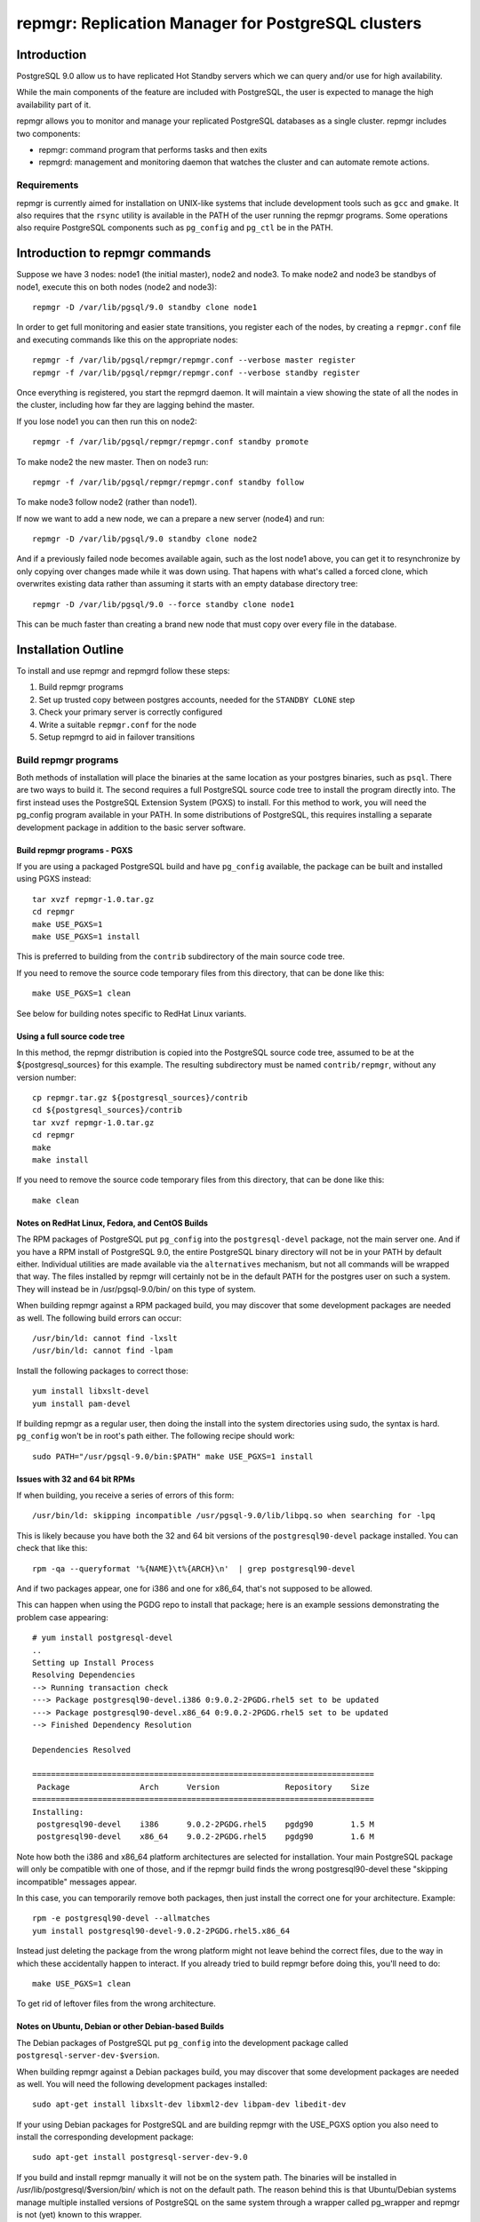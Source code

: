 ===================================================
repmgr: Replication Manager for PostgreSQL clusters
===================================================

Introduction
============

PostgreSQL 9.0 allow us to have replicated Hot Standby servers 
which we can query and/or use for high availability.

While the main components of the feature are included with
PostgreSQL, the user is expected to manage the high availability
part of it.

repmgr allows you to monitor and manage your replicated PostgreSQL
databases as a single cluster.  repmgr includes two components:

* repmgr: command program that performs tasks and then exits

* repmgrd: management and monitoring daemon that watches the cluster
  and can automate remote actions.

Requirements
------------

repmgr is currently aimed for installation on UNIX-like systems that include
development tools such as ``gcc`` and ``gmake``.  It also requires that the
``rsync`` utility is available in the PATH of the user running the repmgr
programs.  Some operations also require PostgreSQL components such
as ``pg_config`` and ``pg_ctl`` be in the PATH.

Introduction to repmgr commands
===============================

Suppose we have 3 nodes: node1 (the initial master), node2 and node3.
To make node2 and node3 be standbys of node1, execute this on both nodes
(node2 and node3)::

  repmgr -D /var/lib/pgsql/9.0 standby clone node1

In order to get full monitoring and easier state transitions,
you register each of the nodes, by creating a ``repmgr.conf`` file
and executing commands like this on the appropriate nodes::

  repmgr -f /var/lib/pgsql/repmgr/repmgr.conf --verbose master register
  repmgr -f /var/lib/pgsql/repmgr/repmgr.conf --verbose standby register

Once everything is registered, you start the repmgrd daemon.  It
will maintain a view showing the state of all the nodes in the cluster,
including how far they are lagging behind the master.

If you lose node1 you can then run this on node2::

  repmgr -f /var/lib/pgsql/repmgr/repmgr.conf standby promote 

To make node2 the new master.  Then on node3 run::

  repmgr -f /var/lib/pgsql/repmgr/repmgr.conf standby follow

To make node3 follow node2 (rather than node1).

If now we want to add a new node, we can a prepare a new server (node4)
and run::

  repmgr -D /var/lib/pgsql/9.0 standby clone node2
  
And if a previously failed node becomes available again, such as
the lost node1 above, you can get it to resynchronize by only copying
over changes made while it was down using.  That hapens with what's
called a forced clone, which overwrites existing data rather than
assuming it starts with an empty database directory tree::

  repmgr -D /var/lib/pgsql/9.0 --force standby clone node1

This can be much faster than creating a brand new node that must
copy over every file in the database.

Installation Outline
====================

To install and use repmgr and repmgrd follow these steps:

1. Build repmgr programs 

2. Set up trusted copy between postgres accounts, needed for the
   ``STANDBY CLONE`` step

3. Check your primary server is correctly configured

4. Write a suitable ``repmgr.conf`` for the node

5. Setup repmgrd to aid in failover transitions

Build repmgr programs
---------------------

Both methods of installation will place the binaries at the same location as your
postgres binaries, such as ``psql``.  There are two ways to build it.  The second
requires a full PostgreSQL source code tree to install the program directly into.
The first instead uses the PostgreSQL Extension System (PGXS) to install.  For
this method to work, you will need the pg_config program available in your PATH.
In some distributions of PostgreSQL, this requires installing a separate
development package in addition to the basic server software.

Build repmgr programs - PGXS
~~~~~~~~~~~~~~~~~~~~~~~~~~~~

If you are using a packaged PostgreSQL build and have ``pg_config``
available, the package can be built and installed using PGXS instead::

  tar xvzf repmgr-1.0.tar.gz
  cd repmgr
  make USE_PGXS=1
  make USE_PGXS=1 install

This is preferred to building from the ``contrib`` subdirectory of the main
source code tree.

If you need to remove the source code temporary files from this directory,
that can be done like this::

  make USE_PGXS=1 clean
  
See below for building notes specific to RedHat Linux variants.

Using a full source code tree
~~~~~~~~~~~~~~~~~~~~~~~~~~~~~

In this method, the repmgr distribution is copied into the PostgreSQL source
code tree, assumed to be at the ${postgresql_sources} for this example.
The resulting subdirectory must be named ``contrib/repmgr``, without any
version number::

  cp repmgr.tar.gz ${postgresql_sources}/contrib
  cd ${postgresql_sources}/contrib 
  tar xvzf repmgr-1.0.tar.gz
  cd repmgr
  make
  make install

If you need to remove the source code temporary files from this directory,
that can be done like this::

  make clean

Notes on RedHat Linux, Fedora, and CentOS Builds
~~~~~~~~~~~~~~~~~~~~~~~~~~~~~~~~~~~~~~~~~~~~~~~~

The RPM packages of PostgreSQL put ``pg_config`` into the ``postgresql-devel``
package, not the main server one.  And if you have a RPM install of PostgreSQL
9.0, the entire PostgreSQL binary directory will not be in your PATH by default
either.  Individual utilities are made available via the ``alternatives``
mechanism, but not all commands will be wrapped that way.  The files installed
by repmgr will certainly not be in the default PATH for the postgres user
on such a system.  They will instead be in /usr/pgsql-9.0/bin/ on this
type of system.

When building repmgr against a RPM packaged build, you may discover that some
development packages are needed as well.  The following build errors can
occur::

  /usr/bin/ld: cannot find -lxslt
  /usr/bin/ld: cannot find -lpam
  
Install the following packages to correct those::

  yum install libxslt-devel
  yum install pam-devel

If building repmgr as a regular user, then doing the install into the system
directories using sudo, the syntax is hard.  ``pg_config`` won't be in root's
path either.  The following recipe should work::

  sudo PATH="/usr/pgsql-9.0/bin:$PATH" make USE_PGXS=1 install

Issues with 32 and 64 bit RPMs
~~~~~~~~~~~~~~~~~~~~~~~~~~~~~~

If when building, you receive a series of errors of this form::

  /usr/bin/ld: skipping incompatible /usr/pgsql-9.0/lib/libpq.so when searching for -lpq

This is likely because you have both the 32 and 64 bit versions of the
``postgresql90-devel`` package installed.  You can check that like this::

  rpm -qa --queryformat '%{NAME}\t%{ARCH}\n'  | grep postgresql90-devel

And if two packages appear, one for i386 and one for x86_64, that's not supposed
to be allowed.

This can happen when using the PGDG repo to install that package;
here is an example sessions demonstrating the problem case appearing::

  # yum install postgresql-devel
  ..
  Setting up Install Process
  Resolving Dependencies
  --> Running transaction check
  ---> Package postgresql90-devel.i386 0:9.0.2-2PGDG.rhel5 set to be updated
  ---> Package postgresql90-devel.x86_64 0:9.0.2-2PGDG.rhel5 set to be updated
  --> Finished Dependency Resolution
  
  Dependencies Resolved

  =========================================================================
   Package               Arch      Version              Repository    Size
  =========================================================================
  Installing:
   postgresql90-devel    i386      9.0.2-2PGDG.rhel5    pgdg90        1.5 M
   postgresql90-devel    x86_64    9.0.2-2PGDG.rhel5    pgdg90        1.6 M

Note how both the i386 and x86_64 platform architectures are selected for
installation.  Your main PostgreSQL package will only be compatible with one of
those, and if the repmgr build finds the wrong postgresql90-devel these
"skipping incompatible" messages appear.

In this case, you can temporarily remove both packages, then just install the
correct one for your architecture.  Example::

  rpm -e postgresql90-devel --allmatches
  yum install postgresql90-devel-9.0.2-2PGDG.rhel5.x86_64

Instead just deleting the package from the wrong platform might not leave behind
the correct files, due to the way in which these accidentally happen to interact.
If you already tried to build repmgr before doing this, you'll need to do::

    make USE_PGXS=1 clean

To get rid of leftover files from the wrong architecture.

Notes on Ubuntu, Debian or other Debian-based Builds
~~~~~~~~~~~~~~~~~~~~~~~~~~~~~~~~~~~~~~~~~~~~~~~~~~~~

The Debian packages of PostgreSQL put ``pg_config`` into the development package
called ``postgresql-server-dev-$version``.

When building repmgr against a Debian packages build, you may discover that some
development packages are needed as well. You will need the following development
packages installed::

  sudo apt-get install libxslt-dev libxml2-dev libpam-dev libedit-dev

If your using Debian packages for PostgreSQL and are building repmgr with the
USE_PGXS option you also need to install the corresponding development package::

  sudo apt-get install postgresql-server-dev-9.0

If you build and install repmgr manually it will not be on the system path. The
binaries will be installed in /usr/lib/postgresql/$version/bin/ which is not on
the default path. The reason behind this is that Ubuntu/Debian systems manage
multiple installed versions of PostgreSQL on the same system through a wrapper
called pg_wrapper and repmgr is not (yet) known to this wrapper.

You can solve this in many different ways, the most Debian like is to make an
alternate for repmgr and repmgrd::

  sudo update-alternatives --install /usr/bin/repmgr repmgr /usr/lib/postgresql/9.0/bin/repmgr 10
  sudo update-alternatives --install /usr/bin/repmgrd repmgrd /usr/lib/postgresql/9.0/bin/repmgrd 10

You can also make a deb package of repmgr using::

  make USE_PGXS=1 deb

This will build a Debian package one level up from where you build, normally the 
same directory that you have your repmgr/ directory in.

Confirm software was built correctly
~~~~~~~~~~~~~~~~~~~~~~~~~~~~~~~~~~~~

You should now find the repmgr programs available in the subdirectory where
the rest of your PostgreSQL installation is at.  You can confirm the software
is available by checking its version::

  repmgr --version
  repmgrd --version

You may need to include the full path of the binary instead, such as this
RHEL example::

  /usr/pgsql-9.0/bin/repmgr --version
  /usr/pgsql-9.0/bin/repmgrd --version

Or in this Debian example::

  /usr/lib/postgresql/9.0/bin/repmgr --version
  /usr/lib/postgresql/9.0/bin/repmgrd --version

Below this binary installation base directory is referred to as PGDIR.

Set up trusted copy between postgres accounts
---------------------------------------------

Initial copy between nodes uses the rsync program running over ssh.  For this 
to work, the postgres accounts on each system need to be able to access files 
on their partner node without a password.

First generate a ssh key, using an empty passphrase, and copy the resulting 
keys and a maching authorization file to a privledged user on the other system::

  [postgres@node1]$ ssh-keygen -t rsa
  Generating public/private rsa key pair.
  Enter file in which to save the key (/var/lib/pgsql/.ssh/id_rsa): 
  Enter passphrase (empty for no passphrase): 
  Enter same passphrase again: 
  Your identification has been saved in /var/lib/pgsql/.ssh/id_rsa.
  Your public key has been saved in /var/lib/pgsql/.ssh/id_rsa.pub.
  The key fingerprint is:
  aa:bb:cc:dd:ee:ff:aa:11:22:33:44:55:66:77:88:99 postgres@db1.domain.com
  [postgres@node1]$ cat ~/.ssh/id_rsa.pub >> ~/.ssh/authorized_keys
  [postgres@node1]$ chmod go-rwx ~/.ssh/*
  [postgres@node1]$ cd ~/.ssh
  [postgres@node1]$ scp id_rsa.pub id_rsa authorized_keys postgres@node2:

Login as a user on the other system, and install the files into the postgres 
user's account::

  [user@node2 ~]$ sudo chown postgres.postgres authorized_keys id_rsa.pub id_rsa
  [user@node2 ~]$ sudo mkdir -p ~postgres/.ssh
  [user@node2 ~]$ sudo chown postgres.postgres ~postgres/.ssh
  [user@node2 ~]$ sudo mv authorized_keys id_rsa.pub id_rsa ~postgres/.ssh
  [user@node2 ~]$ sudo chmod -R go-rwx ~postgres/.ssh

Now test that ssh in both directions works.  You may have to accept some new 
known hosts in the process.

Primary server configuration
----------------------------

PostgreSQL should have been previously built and installed on the system.  Here
is a sample of changes to the ``postgresql.conf`` file::

  listen_addresses='*'
  wal_level = 'hot_standby'
  archive_mode = on
  archive_command = 'cd .'	 # we can also use exit 0, anything that 
                             # just does nothing
  max_wal_senders = 10
  wal_keep_segments = 5000     # 80 GB required on pg_xlog
  hot_standby = on

Also you need to add the machines that will participate in the cluster in 
``pg_hba.conf`` file.  One possibility is to trust all connections from the
replication users from all internal addresses, such as::

  host     all              all         192.168.1.0/24         trust
  host     replication      all         192.168.1.0/24         trust

A more secure setup adds a repmgr user and database, just giving
access to that user::

  host     repmgr           repmgr      192.168.1.0/24         trust
  host     replication      all         192.168.1.0/24         trust

If you give a password to the user, you need to create a ``.pgpass`` file for
them as well to allow automatic login.  In this case you might use the
``md5`` authentication method instead of ``trust`` for the repmgr user.

Don't forget to restart the database server after making all these changes.

Usage walkthrough
=================

This assumes you've already followed the steps in "Installation Outline" to
install repmgr and repmgrd on the system.

A normal production installation of ``repmgr`` will normally involve two
different systems running on the same port, typically the default of 5432, 
with both using files owned by the ``postgres`` user account.  This
walkthrough assumes the following setup:

* A primary (master) server called "node1," running as the "postgres" user 
  who is also the owner of the files. This server is operating on port 5432.  This
  server will be known as "node1" in the cluster "test".

* A secondary (standby) server called "node2," running as the "postgres" user 
  who is also the owner of the files. This server is operating on port 5432.  This
  server will be known as "node2" in the cluster "test".

* Another standby server called "node3" with a similar configuration to "node2".

* The Postgress installation in each of the above is defined as $PGDATA, 
  which is represented here as ``/var/lib/pgsql/9.0/data``
  
Creating some sample data
-------------------------

If you already have a database with useful data to replicate, you can
skip this step and use it instead.  But if you do not already have
data in this cluster to replication, you can create some like this::

    createdb pgbench
    pgbench -i -s 10 pgbench
	
Examples below will use the database name ``pgbench`` to match this.
Substitute the name of your database instead.  Note that the standby
nodes created here will include information for every database in the
cluster, not just the specified one.  Needing the database name is
mainly for user authentication purposes.

Setting up a repmgr user
------------------------

Make sure that the "standby" user has a role in the database, "pgbench" in this
case, and can login.   On "node1"::

  createuser --login --superuser repmgr

Alternately you could start ``psql`` on the pgbench database on "node1" and at
the node1b# prompt type::

  CREATE ROLE repmgr SUPERUSER LOGIN;

The main advantage of the latter is that you can do it remotely to any
system you already have superuser access to.

Clearing the PostgreSQL installation on the Standby
---------------------------------------------------

To setup a new streaming replica, startin by removing any PostgreSQL
installation on the existing standby nodes.

* Stop any server on "node2" and "node3".  You can confirm the database
  servers running using a command like this::
  
    ps -eaf | grep postgres
	
  And looking for the various database server processes:  server, logger,
  wal writer, and autovacuum launcher.
  
* Go to "node2" and "node3" database directories and remove the PostgreSQL installation::

    cd $PGDATA
    rm -rf *

  This will delete the entire database installation in ``/var/lib/pgsql/9.0/data``.
  Be careful that $PGDATA is defined here; executing ``ls`` to confirm you're
  in the right place is always a good idea before executing ``rm``.

Testing remote access to the master
-----------------------------------

On the "node2" server, first test that you can connect to "node1" the
way repmgr will by executing::

  psql -h node1 -U repmgr -d pgbench

Possible sources for a problem here include:

* Login role specified was not created on "node1"

* The database configuration on "node1" is not listening on a TCP/IP port.
  That could be because the ``listen_addresses`` parameter was not updated,
  or if it was but the server wasn't restarted afterwards.  You can
  test this on "node1" itself the same way::

    psql -h node1 -U repmgr -d pgbench

  With the "-h" parameter forcing a connnection over TCP/IP, rather
  than the default UNIX socket method.

* There is a firewall setup that prevents incoming access to the
  PostgreSQL port (defaulting to 5432) used to access "node1".  In
  this situation you would be able to connect to the "node1" server
  on itself, but not from any other host, and you'd just get a timeout
  when trying rather than a proper error message.
	 
* The ``pg_hba.conf`` file does not list appropriate statements to allow
  this user to login.  In this case you should connect to the server,
  but see an error message mentioning the ``pg_hba.conf``.

Cloning the standby
-------------------

With "node1" server running, we want to use the ``clone standby`` command
in repmgr to copy over the entire PostgreSQL database cluster onto the
"node2" server.  Execute the clone process with::

  repmgr -D $PGDATA -d pgbench -p 5432 -U repmgr -R postgres --verbose standby clone node1

Here "-U" specifies the database user to connect to the master as, while
"-R" specifies what user to run the rsync command as.  Potentially you
could leave out one or both of these, in situations where the user and/or
role setup is the same on each node.

If this fails with an error message about accessing the master database,
you should return to the previous step and confirm access to "node1"
from "node2" with ``psql``, using the same parameters given to repmgr.

NOTE: you need to have $PGDIR/bin (where the PostgreSQL binaries are installed)
in your path for the above to work.  If you don't want that as a permanent
setting, you can temporarily set it before running individual commands like
this::

  PATH=$PGDIR/bin:$PATH repmgr -D $PGDATA ...

Setup repmgr configuration file
-------------------------------

Create a directory to store each repmgr configuration in for each node.
In that, there needs to be a ``repmgr.conf`` file for each node in the cluster.
For each node we'll assume this is stored in ``/var/lib/pgsql/repmgr/repmgr.conf``
following the standard directory structure of a RHEL system.  It should contain::

  cluster=test
  node=1
  conninfo='host=node1 user=repmgr dbname=pgbench'

On "node2" create the file ``/var/lib/pgsql/repmgr/repmgr.conf`` with::

  cluster=test
  node=2
  conninfo='host=node2 user=repmgr dbname=pgbench'

The STANDBY CLONE process should have created a recovery.conf file on
"node2" in the $PGDATA directory that reads as follows::

  standby_mode = 'on'
  primary_conninfo = 'host=node1 port=5432'

Registering the master and standby
----------------------------------

First, register the master by typing on "node1"::

  repmgr -f /var/lib/pgsql/repmgr/repmgr.conf --verbose master register

Then start the "standby" server.

You could now register the standby by typing on "node2"::

  repmgr -f /var/lib/pgsql/repmgr/repmgr.conf --verbose standby register

However, you can instead start repmgrd::

  repmgrd -f /var/lib/pgsql/repmgr/repmgr.conf --verbose > /var/lib/pgsql/repmgr/repmgr.log 2>&1

Which will automatically register your standby system.  And eventually
you need repmgrd running anyway, to save lag monitoring information.
repmgrd will log the deamon activity to the listed file.  You can
watch what it is doing with::

  tail -f /var/lib/pgsql/repmgr/repmgr.log

Hit control-C to exit this tail command when you are done.

Monitoring and testing
----------------------

At this point, you have a functioning primary on "node1" and a functioning
standby server running on "node2".  You can confirm the master knows
about the standby, and that it is keeping it current, by looking at
``repl_status``::

	postgres@node2 $ psql -x -d pgbench -c "SELECT * FROM repmgr_test.repl_status"
	-[ RECORD 1 ]-------------+------------------------------
	primary_node              | 1
	standby_node              | 2
	last_monitor_time         | 2011-02-23 08:19:39.791974-05
	last_wal_primary_location | 0/1902D5E0
	last_wal_standby_location | 0/1902D5E0
	replication_lag           | 0 bytes
	apply_lag                 | 0 bytes
	time_lag                  | 00:26:13.30293

Some tests you might do at this point include:

* Insert some records into the primary server here, confirm they appear
  very quickly (within milliseconds) on the standby, and that the
  repl_status view advances accordingly.

* Verify that you can run queries against the standby server, but
  cannot make insertions into the standby database.  

Simulating the failure of the primary server
--------------------------------------------

To simulate the loss of the primary server, simply stop the "node1" server.
At this point, the standby contains the database as it existed at the time of
the "failure" of the primary server.  If looking at ``repl_status`` on
"node2", you should see the time_lag value increase the longer "node1" 
is down.

Promoting the Standby to be the Primary
---------------------------------------

Now you can promote the standby server to be the primary, to allow
applications to read and write to the database again, by typing::

  repmgr -f /var/lib/pgsql/repmgr/repmgr.conf --verbose standby promote

The server restarts and now has read/write ability.

Bringing the former Primary up as a Standby
-------------------------------------------

To make the former primary act as a standby, which is necessary before
restoring the original roles, type the following on node1::

  repmgr -D $PGDATA -d pgbench -p 5432 -U repmgr -R postgres --verbose --force standby clone node2

Then start the "node1" server, which is now acting as a standby server.
Check 

Make sure the record(s) inserted the earlier step are still available on the
now standby (prime).  Confirm the database on "node1" is read-only.

Restoring the original roles of prime to primary and standby to standby
-----------------------------------------------------------------------

Now restore to the original configuration by stopping
"node2" (now acting as a primary), promoting "node1" again to be the
primary server, then bringing up "node2" as a standby with a valid
``recovery.conf`` file.

Stop the "node2" server::

  repmgr -f /var/lib/pgsql/repmgr/repmgr.conf standby promote

Now the original primary, "node1" is acting again as primary.

Start the "node2" server and type this on "node1"::

  repmgr standby clone --force -h node2 -p 5432 -U postgres -R postgres --verbose

Verify the roles have reversed by attempting to insert a record on "node"
and on "node1".

The servers are now again acting as primary on "node1" and standby on "node2".

Alternate setup:  both servers on one host
==========================================

Another test setup assumes you might be using the default installation of
PostgreSQL on port 5432 for some other purpose, and instead relocates these
instances onto different ports running as different users.  In places where
``127.0.0.1`` is used as a host name, a more traditional configuration
would instead use the name of the relevant host for that parameter. 
You can usually leave out changes to the port number in this case too.

* A primary (master) server called "prime," with a user as "prime," who is
  also the owner of the files. This server is operating on port 5433.  This
  server will be known as "node1" in the cluster "test"

* A standby server called "standby", with a user of "standby", who is the
  owner of the files.  This server is operating on port 5434.  This server
  will be known and "node2" on the cluster "test."

* A database exists on "prime" called "testdb."

* The Postgress installation in each of the above is defined as $PGDATA, 
  which is represented here with ``/data/prime`` as the "prime" server and 
  ``/data/standby`` as the "standby" server.

You might setup such an installation by adjusting the login script for the
"prime" and "standby" users as in these two examples::

  # prime
  PGDATA=/data/prime
  PGENGINE=/usr/pgsql-9.0/bin
  PGPORT=5433
  export PGDATA PGENGINE PGPORT
  PATH="$PATH:$PGENGINE"

  # standby
  PGDATA=/data/standby
  PGENGINE=/usr/pgsql-9.0/bin
  PGPORT=5434
  export PGDATA PGENGINE PGPORT
  PATH="$PATH:$PGENGINE"

And then starting/stopping each installation as needed using the ``pg_ctl``
utility.

Note:  naming your nodes based on their starting role is not a recommended
best practice!  As you'll see in this example, once there is a failover, names
strongly associated with one particular role (primary or standby) can become
confusing, once that node no longer has that role.  Future versions of this
walkthrough are expected to use more generic terminology for these names.

Clearing the PostgreSQL installation on the Standby
---------------------------------------------------

Setup a streaming replica, strip away any PostgreSQL installation on the existing replica:

* Stop both servers.

* Go to "standby" database directory and remove the PostgreSQL installation::

    cd $PGDATA
    rm -rf *

  This will delete the entire database installation in ``/data/standby``.

Building the standby
--------------------

Create a directory to store each repmgr configuration in for each node.
In that, there needs to be a ``repmgr.conf`` file for each node in the cluster.
For "prime" we'll assume this is stored in ``/home/prime/repmgr``
and it should contain::

  cluster=test
  node=1
  conninfo='host=127.0.0.1 dbname=testdb'

On "standby" create the file ``/home/standby/repmgr/repmgr.conf`` with::

  cluster=test
  node=2
  conninfo='host=127.0.0.1 dbname=testdb'

Next, with "prime" server running, we want to use the ``clone standby`` command
in repmgr to copy over the entire PostgreSQL database cluster onto the
"standby" server.  On the "standby" server, type::

  repmgr -D $PGDATA -p 5433 -U prime -R prime --verbose standby clone localhost

Next, we need a recovery.conf file on "standby" in the $PGDATA directory
that reads as follows::

  standby_mode = 'on'
  primary_conninfo = 'host=127.0.0.1 port=5433'

Make sure that standby has a qualifying role in the database, "testdb" in this
case, and can login. Start ``psql`` on the testdb database on "prime" and at
the testdb# prompt type::

  CREATE ROLE standby SUPERUSER LOGIN

Registering the master and standby
----------------------------------

First, register the master by typing on "prime"::

  repmgr -f /home/prime/repmgr/repmgr.conf --verbose master register

On "standby," edit the ``postgresql.conf`` file and change the port to 5434.

Start the "standby" server.

Register the standby by typing on "standby"::

  repmgr -f /home/standby/repmgr/repmgr.conf --verbose standby register

At this point, you have a functioning primary on "prime" and a functioning
standby server running on "standby."  You can confirm the master knows
about the standby, and that it is keeping it current, by running the
following on the master::

  psql -x -d pgbench -c "SELECT * FROM repmgr_test.repl_status"

Some tests you might do at this point include:

* Insert some records into the primary server here, confirm they appear
  very quickly (within milliseconds) on the standby, and that the
  repl_status view advances accordingly.

* Verify that you can run queries against the standby server, but
  cannot make insertions into the standby database.  

Simulating the failure of the primary server
--------------------------------------------

To simulate the loss of the primary server, simply stop the "prime" server.
At this point, the standby contains the database as it existed at the time of
the "failure" of the primary server.

Promoting the Standby to be the Primary
---------------------------------------

Now you can promote the standby server to be the primary, to allow
applications to read and write to the database again, by typing::

  repmgr -f /home/standby/repmgr/repmgr.conf --verbose standby promote

The server restarts and now has read/write ability.

Bringing the former Primary up as a Standby
-------------------------------------------

To make the former primary act as a standby, which is necessary before
restoring the original roles, type::

  repmgr -U standby -R prime -h 127.0.0.1 -p 5433 -d testdb --force --verbose standby clone

Stop and restart the "prime" server, which is now acting as a standby server.

Make sure the record(s) inserted the earlier step are still available on the
now standby (prime).  Confirm the database on "prime" is read-only.

Restoring the original roles of prime to primary and standby to standby
-----------------------------------------------------------------------

Now restore to the original configuration by stopping the
"standby" (now acting as a primary), promoting "prime" again to be the
primary server, then bringing up "standby" as a standby with a valid
``recovery.conf`` file on "standby".

Stop the "standby" server::

  repmgr -f /home/prime/repmgr/repmgr.conf standby promote

Now the original primary, "prime" is acting again as primary.

Start the "standby" server and type this on "prime"::

  repmgr standby clone --force -h 127.0.0.1 -p 5434 -U prime -R standby --verbose

Stop the "standby" and change the port to be 5434 in the ``postgresql.conf``
file.

Verify the roles have reversed by attempting to insert a record on "standby"
and on "prime."

The servers are now again acting as primary on "prime" and standby on "standby".

Maintainance of monitor history
-------------------------------

Once you have changed roles (with a failover or to restore original roles)
you would end up with records saying that node1 is primary and other records
saying that node2 is the primary. Which could be confusing.
Also, if you don't do anything about it the monitor history will keep growing.
For both of those reasons you sometime want to make some maintainance of the 
``repl_monitor`` table.

If you want to clean the history after a few days you can execute a 
truncate/delete (wheter you want to completely clean history or want to keep
a few days of history) in a cron. For example to keep just one day of history
you can put this in your crontab::

0 1 * * *   psql -c "DELETE FROM repmgr_schema.repl_monitor where now() - last_monitor_time >= '1 day'::interval;" postgres

Configuration and command reference
===================================

Configuration File
------------------

``repmgr.conf`` is looked for in the directory repmgrd or repmgr exists in.
The configuration file should have 3 lines:

1. cluster: A string (single quoted) that identify the cluster we are on 

2. node: An integer that identify our node in the cluster

3. conninfo: A string (single quoted) specifying how we can connect to this node's PostgreSQL service

repmgr
------

Command line syntax
~~~~~~~~~~~~~~~~~~~

The current supported syntax for the program can be seen using::

  repmgr --help
  
The output from this program looks like this::

  repmgr: Replicator manager 
  Usage:
   repmgr [OPTIONS] master  {register}
   repmgr [OPTIONS] standby {register|clone|promote|follow}
   repmgr [OPTIONS] cluster {show|cleanup}

  General options:
    --help                     show this help, then exit
    --version                  output version information, then exit
    --verbose                  output verbose activity information

  Connection options:
    -d, --dbname=DBNAME        database to connect to
    -h, --host=HOSTNAME        database server host or socket directory
    -p, --port=PORT            database server port
    -U, --username=USERNAME    database user name to connect as

  Configuration options:
    -D, --data-dir=DIR         local directory where the files will be copied to
    -f, --config_file=PATH     path to the configuration file
    -R, --remote-user=USERNAME database server username for rsync
    -w, --wal-keep-segments=VALUE  minimum value for the GUC wal_keep_segments (default: 5000)
    -F, --force                force potentially dangerous operations to happen
    -I, --ignore-rsync-warning Ignore partial transfert warning
    -k, --keep-history         keeps indicated number of days of history

  repmgr performs some tasks like clone a node, promote it or making follow another node and then exits.
  COMMANDS:
   master register       - registers the master in a cluster
   standby register      - registers a standby in a cluster
   standby clone [node]  - allows creation of a new standby
   standby promote       - allows manual promotion of a specific standby into a new master in the event of a failover
   standby follow        - allows the standby to re-point itself to a new master
   cluster show          - print node informations
   cluster cleanup       - cleans monitor's history

The ``--verbose`` option can be useful in troubleshooting issues with
the program.

repmgr commands
---------------

Not all of these commands need the ``repmgr.conf`` file, but they need to be able to
connect to the remote and local databases.

You can teach it which is the remote database by using the -h parameter or 
as a last parameter in standby clone and standby follow. If you need to specify
a port different then the default 5432 you can specify a -p parameter.
Standby is always considered as localhost and a second -p parameter will indicate
its port if is different from the default one.

* master register

  * Registers a master in a cluster, it needs to be executed before any
    standby nodes are registered

* standby register

  * Registers a standby in a cluster, it needs to be executed before
    repmgrd will function on the node.

* standby clone [node to be cloned] 

  * Does a backup via ``rsync`` of the data directory of the primary. And it 
    creates the recovery file we need to start a new hot standby server.
    It doesn't need the ``repmgr.conf`` so it can be executed anywhere on the
    new node.  You can change to the directory you want the new database
    cluster at and execute::

      ./repmgr standby clone node1

    or run from wherever you are with a full path::

     ./repmgr -D /path/to/new/data/directory standby clone node1

    That will make a backup of the primary then you only need to start the server
    using a command like::

      pg_ctl -D /your_data_directory_path start

    Note that some installations will also redirect the output log file when
    executing ``pg_ctl``; check the server startup script you are using
    and try to match what it does.

* standby promote 

  * Allows manual promotion of a specific standby into a new primary in the
    event of a failover.  This needs to be executed on the same directory
    where the ``repmgr.conf`` is in the standby, or you can use the ``-f`` option
    to indicate where the ``repmgr.conf`` is at.  It doesn't need any
    additional arguments::

      ./repmgr standby promote

    That will restart your standby postgresql service.

* standby follow 

    * Allows the standby to base itself to the new primary passed as a
      parameter.  This needs to be executed on the same directory where the
      ``repmgr.conf`` is in the standby, or you can use the ``-f`` option
      to indicate where the ``repmgr.conf`` is at.  Example::

        ./repmgr standby follow

* cluster show 

    * Shows the role (standby/master) and connection string for all nodes configured 
      in the cluster or "FAILED" if the node doesn't respond. This allow us to know 
      which nodes are alive and which one needs attention and to have a notion of the
      structure of clusters we just have access to.  Example::

        ./repmgr cluster show

* cluster cleanup 

    * Cleans the monitor's history from repmgr tables. This avoids the repl_monitor table
      to grow excesivelly which in turns affects repl_status view performance, also 
      keeps controlled the space in disk used by repmgr. This command can be used manually
      or in a cron to make it periodically.  
      There is also a --keep-history (-k) option to indicate how many days of history we
      want to keep, so the command will clean up history older than "keep-history" days. Example::

        ./repmgr cluster cleanup -k 2

repmgrd Daemon
--------------

Command line syntax
~~~~~~~~~~~~~~~~~~~

The current supported syntax for the program can be seen using::

  repmgrd --help
  
The output from this program looks like this::

  repmgrd: Replicator manager daemon 
  Usage:
   repmgrd [OPTIONS]
  
  Options:
    --help                    show this help, then exit
    --version                 output version information, then exit
    --verbose                 output verbose activity information
    -f, --config_file=PATH    database to connect to
  
  repmgrd monitors a cluster of servers.

The ``--verbose`` option can be useful in troubleshooting issues with
the program.

Usage
-----

repmgrd reads the ``repmgr.conf`` file in current directory, or as
indicated with -f parameter.  If run on a standby, it checks if that
standby is in ``repl_nodes`` and adds it if not.

Before you can run repmgrd you need to register a master in a cluster
using the ``MASTER REGISTER`` command.  If run on a master,
repmgrd will exit, as it has nothing to do on them yet.  It is only
targeted at running on standby servers currently.  If converting
a former master into a standby, you will need to start repmgrd
in order to make it fully operational in its new role.

The repmgr daemon creates 2 connections: one to the master and another to the
standby.

Lag monitoring
--------------

repmgrd helps monitor a set of master and standby servers.  You can
see which node is the current master, as well as how far behind each
is from current.

To look at the current lag between primary and each node listed
in ``repl_node``, consult the ``repl_status`` view::

  psql -d postgres -c "SELECT * FROM repmgr_test.repl_status"

This view shows the latest monitor info from every node.
 
* replication_lag: in bytes.  This is how far the latest xlog record 
  we have received is from master.

* apply_lag: in bytes.  This is how far the latest xlog record
  we have applied is from the latest record we have received.

* time_lag: in seconds.  How many seconds behind the master is this node.

Error codes
-----------

When the repmgr or repmgrd program exits, it will set one of the
following 

* SUCCESS 0:  Program ran successfully.
* ERR_BAD_CONFIG 1:  One of the configuration checks the program makes failed.
* ERR_BAD_RSYNC 2:  An rsync call made by the program returned an error.
* ERR_STOP_BACKUP 3:  A ``pg_stop_backup()`` call made by the program didn't succeed.
* ERR_NO_RESTART 4:  An attempt to restart a PostgreSQL instance failed.
* ERR_NEEDS_XLOG 5:  Could note create the ``pg_xlog`` directory when cloning.
* ERR_DB_CON 6:  Error when trying to connect to a database.
* ERR_DB_QUERY 7:  Error executing a database query.
* ERR_PROMOTED 8:  Exiting program because the node has been promoted to master.
* ERR_BAD_PASSWORD 9:  Password used to connect to a database was rejected.
* ERR_STR_OVERFLOW 10: A string was larger than expected.

License and Contributions
=========================

repmgr is licensed under the GPL v3.  All of its code and documentation is
Copyright 2010-2011, 2ndQuadrant Limited.  See the files COPYRIGHT and LICENSE for
details.

Contributions to repmgr are welcome, and listed in the file CREDITS.
2ndQuadrant Limited requires that any contributions provide a copyright
assignment and a disclaimer of any work-for-hire ownership claims from the
employer of the developer.  This lets us make sure that all of the repmgr
distribution remains free code.  Please contact info@2ndQuadrant.com for a
copy of the relevant Copyright Assignment Form.

Code style
----------

Code in repmgr is formatted to a consistent style using the following command::

  astyle --style=ansi --indent=tab --suffix=none *.c *.h

Contributors should reformat their code similarly before submitting code to
the project, in order to minimize merge conflicts with other work.

